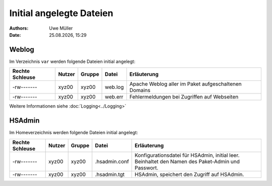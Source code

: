 =========================
Initial angelegte Dateien
=========================

.. |date| date:: %d.%m.%Y
.. |time| date:: %H:%M

:Authors: - Uwe Müller

:date: |date|, |time|

Weblog
------

Im Verzeichnis ``var`` werden folgende Dateien initial angelegt:


+-----------------+--------+--------+-----------+-------------------------------------------------------+
| Rechte Schleuse | Nutzer | Gruppe | Datei     | Erläuterung                                           |
+=================+========+========+===========+=======================================================+
| -rw-------      | xyz00  | xyz00  |   web.log |  Apache Weblog aller im Paket aufgeschaltenen Domains |
+-----------------+--------+--------+-----------+-------------------------------------------------------+
| -rw-------      | xyz00  | xyz00  | web.err   | Fehlermeldungen bei Zugriffen auf Webseiten           |
+-----------------+--------+--------+-----------+-------------------------------------------------------+
 
Weitere Informationen siehe :doc:`Logging<../Logging>` 

HSAdmin
-------

Im Homeverzeichnis werden folgende Dateien initial angelegt:

+-----------------+--------+--------+----------------+----------------------------------------------------------------------------------------------------+
| Rechte Schleuse | Nutzer | Gruppe | Datei          | Erläuterung                                                                                        |
+=================+========+========+================+====================================================================================================+
| -rw-------      | xyz00  | xyz00  |  .hsadmin.conf |  Konfigurationsdatei für HSAdmin, initial leer. Beinhaltet den Namen des Paket-Admin und Passwort. |
+-----------------+--------+--------+----------------+----------------------------------------------------------------------------------------------------+
| -rw-------      | xyz00  | xyz00  | .hsadmin.tgt   | HSAdmin, speichert den Zugriff auf HSAdmin.                                                        |
+-----------------+--------+--------+----------------+----------------------------------------------------------------------------------------------------+


